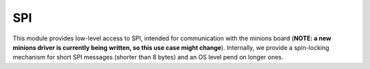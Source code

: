 ***
SPI
***

This module provides low-level access to SPI, intended for communication with the minions board (**NOTE: a new minions driver is currently being written, so this use case might change**). Internally, we provide a spin-locking mechanism for short SPI messages (shorter than 8 bytes) and an OS level pend on longer ones.

.. doxygengroup:: BSP_SPI
   :project: doxygen
   :path: "/doxygen/xml/group__BSP_SPI.xml"
